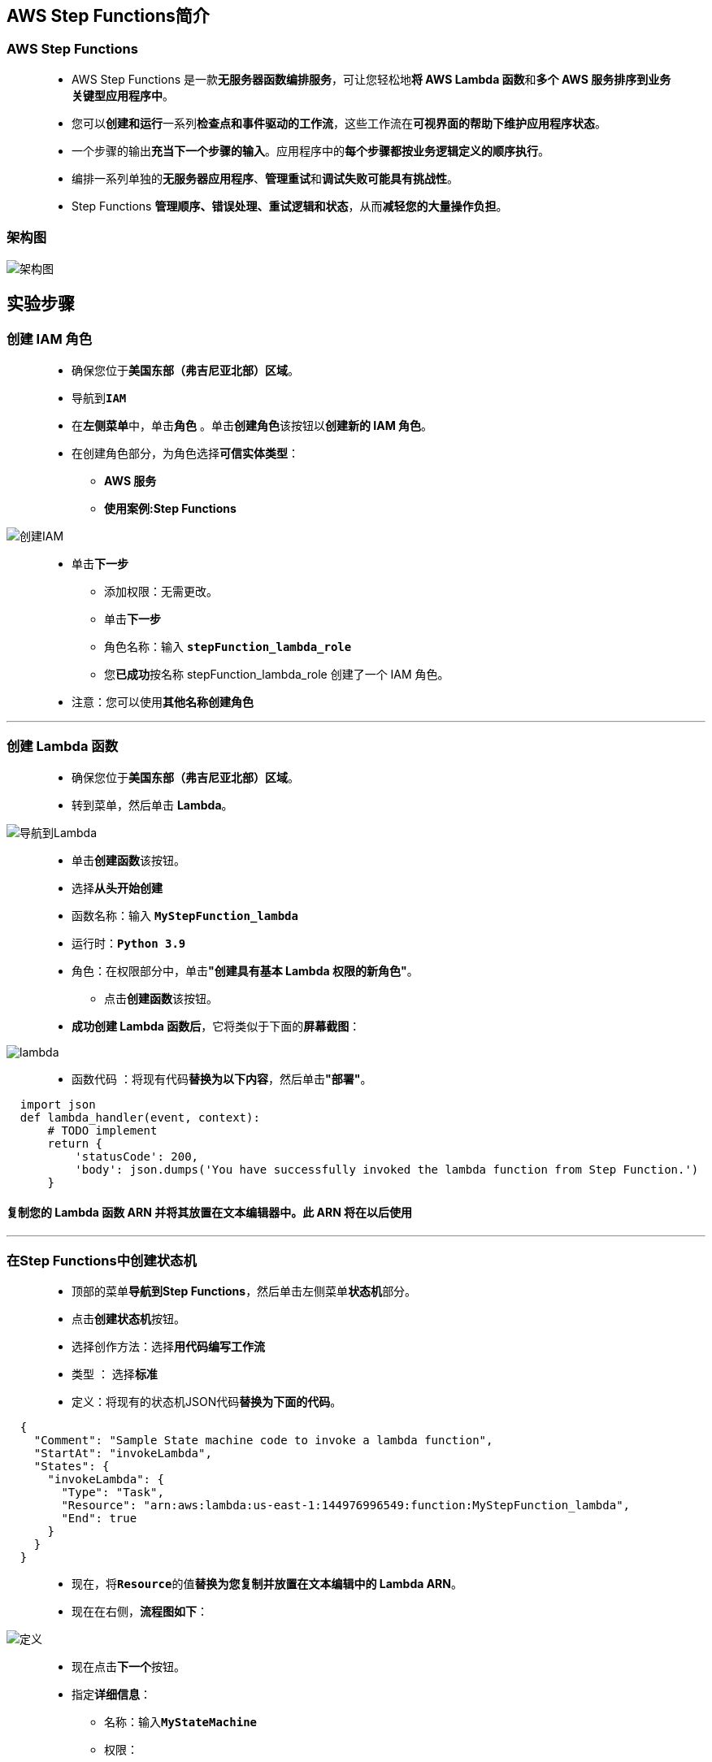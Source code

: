 
## AWS Step Functions简介

=== AWS Step Functions

> - AWS Step Functions 是一款**无服务器函数编排服务**，可让您轻松地**将 AWS Lambda 函数**和**多个 AWS 服务排序到业务关键型应用程序中**。
> - 您可以**创建和运行**一系列**检查点和事件驱动的工作流**，这些工作流在**可视界面的帮助下维护应用程序状态**。
> - 一个步骤的输出**充当下一个步骤的输入**。应用程序中的**每个步骤都按业务逻辑定义的顺序执行**。
> - 编排一系列单独的**无服务器应用程序**、**管理重试**和**调试失败可能具有挑战性**。
> - Step Functions **管理顺序、错误处理、重试逻辑和状态**，从而**减轻您的大量操作负担**。

=== 架构图

image::/图片/75图片/架构图.png[架构图]

== 实验步骤

=== 创建 IAM 角色

> - 确保您位于**美国东部（弗吉尼亚北部）区域**。
> - 导航到**``IAM``**
> - 在**左侧菜单**中，单击**``角色``** 。单击**``创建角色``**该按钮以**创建新的 IAM 角色**。
> - 在创建角色部分，为角色选择**可信实体类型**：
> * **AWS 服务**
> * **使用案例:Step Functions**

image::/图片/75图片/创建IAM.png[创建IAM]

> * 单击**下一步**
> - 添加权限：无需更改。
> - 单击**下一步**
> - 角色名称：输入 **``stepFunction_lambda_role``**
> - 您**已成功**按名称 stepFunction_lambda_role 创建了一个 IAM 角色。
> * 注意：您可以使用**其他名称创建角色**

---


=== 创建 Lambda 函数

> - 确保您位于**美国东部（弗吉尼亚北部）区域**。
> - 转到菜单，然后单击 **Lambda**。

image::/图片/09图片/导航到Lambda.png[导航到Lambda]

> - 单击**创建函数**该按钮。
> - 选择**``从头开始创建``**
> - 函数名称：输入 **``MyStepFunction_lambda``**
> - 运行时：**``Python 3.9``**
> - 角色：在权限部分中，单击**"创建具有基本 Lambda 权限的新角色"**。
> * 点击**创建函数**该按钮。
> - **成功创建 Lambda 函数后**，它将类似于下面的**屏幕截图**：

image::/图片/75图片/lambda.png[lambda]


> - 函数代码 ：将现有代码**替换为以下内容**，然后单击**"部署"**。

```py
  import json
  def lambda_handler(event, context):
      # TODO implement
      return {
          'statusCode': 200,
          'body': json.dumps('You have successfully invoked the lambda function from Step Function.')
      }
```

==== 复制您的 Lambda 函数 ARN 并将其放置在文本编辑器中。此 ARN 将在以后使用

---

=== 在Step Functions中创建状态机

> - 顶部的菜单**导航到Step Functions**，然后单击左侧菜单**状态机**部分。
> - 点击**创建状态机**按钮。
> - 选择创作方法：选择**``用代码编写工作流``**
> - 类型 ： 选择**``标准``**
> - 定义：将现有的状态机JSON代码**替换为下面的代码**。

```json
  {
    "Comment": "Sample State machine code to invoke a lambda function",
    "StartAt": "invokeLambda",
    "States": {
      "invokeLambda": {
        "Type": "Task",
        "Resource": "arn:aws:lambda:us-east-1:144976996549:function:MyStepFunction_lambda",
        "End": true
      }
    }
  }
```

> - 现在，将**``Resource``**的值**替换为您复制并放置在文本编辑中的 Lambda ARN**。
> - 现在在右侧，**流程图如下**：

image::/图片/75图片/定义.png[定义]

> - 现在点击**下一个**按钮。
> - 指定**详细信息**：
> * 名称：输入**``MyStateMachine``**
> * 权限：
> ** 执行角色 ：选择**``选择现有角色``**
> ** 现有角色 ： 选择**``stepFunction_lambda_role``**
> * 将**其他内容保留为默认值**。
> - 单击**创建状态机**按钮。

---

=== 测试Step Functions

> - 单击**启动执行**按钮。
> - 新执行：
> * 名称：输入**``SampleTest1``**
> * 输入：保留为**默认值**。
> - 单击**启动执行**按钮。
> - 在图形检查器图中，**``invokeLambda``**的颜色将**变为绿色（成功）**，如下图所示。

image::/图片/75图片/成功.png[成功]

> - 单击**``invokeLambda``**。
> - 您将能够在右侧列中看到**详细信息**。
> - 现在，单击右侧的**"步骤输出"**选项卡，您将看到**Lambda 函数的输出**。

image::/图片/75图片/检查输出.png[检查输出]


---




